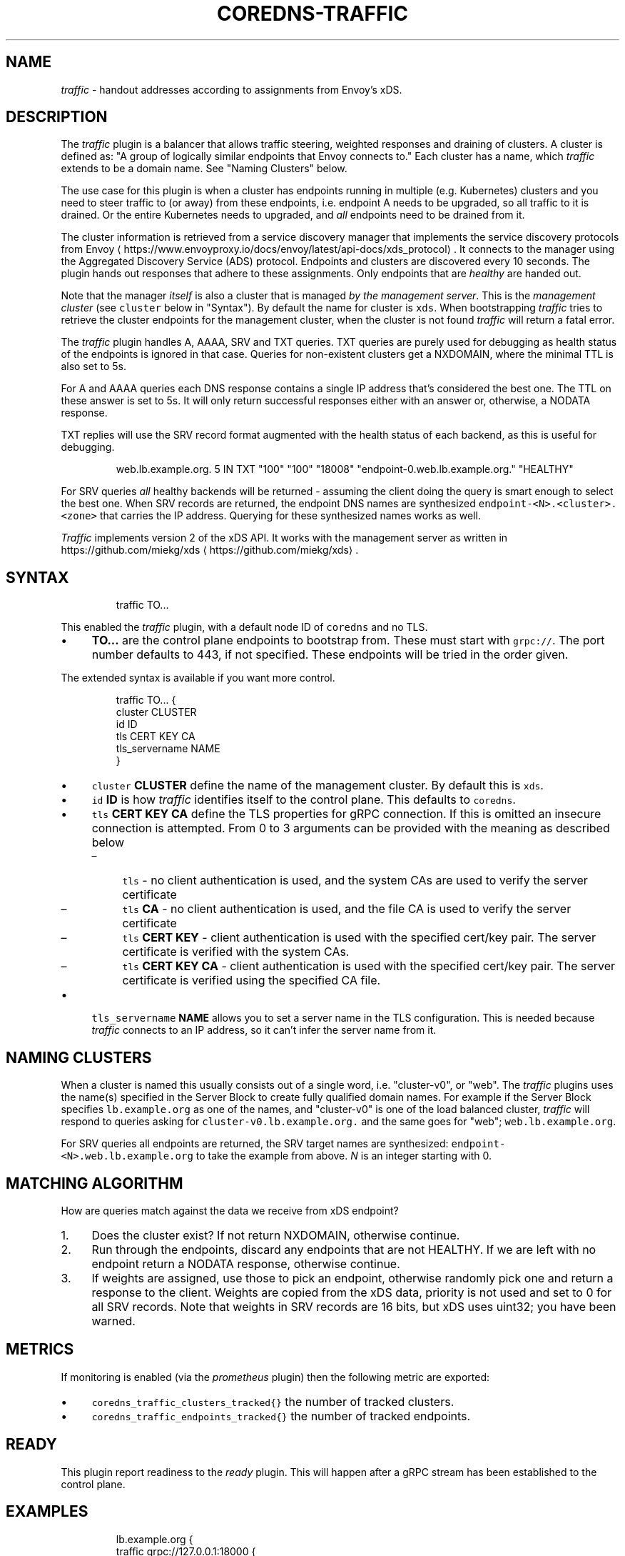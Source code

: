 .\" Generated by Mmark Markdown Processer - mmark.miek.nl
.TH "COREDNS-TRAFFIC" 7 "September 2021" "CoreDNS" "CoreDNS Plugins"

.SH "NAME"
.PP
\fItraffic\fP - handout addresses according to assignments from Envoy's xDS.

.SH "DESCRIPTION"
.PP
The \fItraffic\fP plugin is a balancer that allows traffic steering, weighted responses and draining
of clusters. A cluster is defined as: "A group of logically similar endpoints that Envoy
connects to." Each cluster has a name, which \fItraffic\fP extends to be a domain name. See "Naming
Clusters" below.

.PP
The use case for this plugin is when a cluster has endpoints running in multiple (e.g. Kubernetes)
clusters and you need to steer traffic to (or away) from these endpoints, i.e. endpoint A needs to
be upgraded, so all traffic to it is drained. Or the entire Kubernetes needs to upgraded, and \fIall\fP
endpoints need to be drained from it.

.PP
The cluster information is retrieved from a service discovery manager that implements the service
discovery protocols from Envoy
\[la]https://www.envoyproxy.io/docs/envoy/latest/api-docs/xds_protocol\[ra].
It connects to the manager using the Aggregated Discovery Service (ADS) protocol. Endpoints and
clusters are discovered every 10 seconds. The plugin hands out responses that adhere to these
assignments. Only endpoints that are \fIhealthy\fP are handed out.

.PP
Note that the manager \fIitself\fP is also a cluster that is managed \fIby the management server\fP. This is
the \fImanagement cluster\fP (see \fB\fCcluster\fR below in "Syntax"). By default the name for cluster is \fB\fCxds\fR.
When bootstrapping \fItraffic\fP tries to retrieve the cluster endpoints for the management cluster,
when the cluster is not found \fItraffic\fP will return a fatal error.

.PP
The \fItraffic\fP plugin handles A, AAAA, SRV and TXT queries. TXT queries are purely used for debugging
as health status of the endpoints is ignored in that case.
Queries for non-existent clusters get a NXDOMAIN, where the minimal TTL is also set to 5s.

.PP
For A and AAAA queries each DNS response contains a single IP address that's considered the best
one. The TTL on these answer is set to 5s. It will only return successful responses either with an
answer or, otherwise, a NODATA response.

.PP
TXT replies will use the SRV record format augmented with the health status of each backend, as this
is useful for debugging.

.PP
.RS

.nf
web.lb.example.org.    5    IN    TXT    "100" "100" "18008" "endpoint\-0.web.lb.example.org." "HEALTHY"

.fi
.RE

.PP
For SRV queries \fIall\fP healthy backends will be returned - assuming the client doing the query
is smart enough to select the best one. When SRV records are returned, the endpoint DNS names
are synthesized \fB\fCendpoint-<N>.<cluster>.<zone>\fR that carries the IP address. Querying for these
synthesized names works as well.

.PP
\fITraffic\fP implements version 2 of the xDS API. It works with the management server as written in
https://github.com/miekg/xds
\[la]https://github.com/miekg/xds\[ra].

.SH "SYNTAX"
.PP
.RS

.nf
traffic TO...

.fi
.RE

.PP
This enabled the \fItraffic\fP plugin, with a default node ID of \fB\fCcoredns\fR and no TLS.

.IP \(bu 4
\fBTO...\fP are the control plane endpoints to bootstrap from. These must start with \fB\fCgrpc://\fR. The
port number defaults to 443, if not specified. These endpoints will be tried in the order given.


.PP
The extended syntax is available if you want more control.

.PP
.RS

.nf
traffic TO... {
    cluster CLUSTER
    id ID
    tls CERT KEY CA
    tls\_servername NAME
}

.fi
.RE

.IP \(bu 4
\fB\fCcluster\fR \fBCLUSTER\fP define the name of the management cluster. By default this is \fB\fCxds\fR.
.IP \(bu 4
\fB\fCid\fR \fBID\fP is how \fItraffic\fP identifies itself to the control plane. This defaults to \fB\fCcoredns\fR.
.IP \(bu 4
\fB\fCtls\fR \fBCERT\fP \fBKEY\fP \fBCA\fP define the TLS properties for gRPC connection. If this is omitted
an insecure connection is attempted. From 0 to 3 arguments can be provided with the meaning as
described below

.RS
.IP \(en 4
\fB\fCtls\fR - no client authentication is used, and the system CAs are used to verify the server
certificate
.IP \(en 4
\fB\fCtls\fR \fBCA\fP - no client authentication is used, and the file CA is used to verify the
server certificate
.IP \(en 4
\fB\fCtls\fR \fBCERT\fP \fBKEY\fP - client authentication is used with the specified cert/key pair. The
server certificate is verified with the system CAs.
.IP \(en 4
\fB\fCtls\fR \fBCERT\fP \fBKEY\fP \fBCA\fP - client authentication is used with the specified cert/key
pair. The server certificate is verified using the specified CA file.

.RE
.IP \(bu 4
\fB\fCtls_servername\fR \fBNAME\fP allows you to set a server name in the TLS configuration. This is
needed because \fItraffic\fP connects to an IP address, so it can't infer the server name from it.


.SH "NAMING CLUSTERS"
.PP
When a cluster is named this usually consists out of a single word, i.e. "cluster-v0", or "web".
The \fItraffic\fP plugins uses the name(s) specified in the Server Block to create fully qualified
domain names. For example if the Server Block specifies \fB\fClb.example.org\fR as one of the names,
and "cluster-v0" is one of the load balanced cluster, \fItraffic\fP will respond to queries asking for
\fB\fCcluster-v0.lb.example.org.\fR and the same goes for "web"; \fB\fCweb.lb.example.org\fR.

.PP
For SRV queries all endpoints are returned, the SRV target names are synthesized:
\fB\fCendpoint-<N>.web.lb.example.org\fR to take the example from above. \fIN\fP is an integer starting with 0.

.SH "MATCHING ALGORITHM"
.PP
How are queries match against the data we receive from xDS endpoint?

.IP 1\. 4
Does the cluster exist? If not return NXDOMAIN, otherwise continue.
.IP 2\. 4
Run through the endpoints, discard any endpoints that are not HEALTHY. If we are left with no
endpoint return a NODATA response, otherwise continue.
.IP 3\. 4
If weights are assigned, use those to pick an endpoint, otherwise randomly pick one and return a
response to the client. Weights are copied from the xDS data, priority is not used and set to 0
for all SRV records. Note that weights in SRV records are 16 bits, but xDS uses uint32; you have
been warned.


.SH "METRICS"
.PP
If monitoring is enabled (via the \fIprometheus\fP plugin) then the following metric are exported:

.IP \(bu 4
\fB\fCcoredns_traffic_clusters_tracked{}\fR the number of tracked clusters.
.IP \(bu 4
\fB\fCcoredns_traffic_endpoints_tracked{}\fR the number of tracked endpoints.


.SH "READY"
.PP
This plugin report readiness to the \fIready\fP plugin. This will happen after a gRPC stream has been
established to the control plane.

.SH "EXAMPLES"
.PP
.RS

.nf
lb.example.org {
    traffic grpc://127.0.0.1:18000 {
        id test\-id
    }
    debug
    log
}

.fi
.RE

.PP
This will load balance any names under \fB\fClb.example.org\fR using the data from the manager running on
localhost on port 18000. The node ID will be \fB\fCtest-id\fR and no TLS will be used. Assuming a
management server returns config for \fB\fCweb\fR cluster, you can query CoreDNS for it, below we do an
address lookup, which returns an address for the endpoint. The second example shows a SRV lookup
which returns all endpoints.

.PP
.RS

.nf
$ dig web.lb.example.org +noall +answer
web.lb.example.org.    5    IN    A    127.0.1.1

$ dig web.lb.example.org SRV +noall +answer +additional
web.lb.example.org.    5    IN    SRV    100 100 18008 endpoint\-0.web.lb.example.org.
web.lb.example.org.    5    IN    SRV    100 100 18008 endpoint\-1.web.lb.example.org.
web.lb.example.org.    5    IN    SRV    100 100 18008 endpoint\-2.web.lb.example.org.

endpoint\-0.web.lb.example.org. 5 IN    A    127.0.1.1
endpoint\-1.web.lb.example.org. 5 IN    A    127.0.1.2
endpoint\-2.web.lb.example.org. 5 IN    A    127.0.2.1

.fi
.RE

.SH "BUGS"
.PP
Credentials are not implemented. Bootstrapping is not fully implemented, \fItraffic\fP will connect to
the first working \fBTO\fP address, but then stops short of re-connecting to the endpoints of the
management \fBCLUSTER\fP.

.PP
Load reporting is not supported for the following reason: A DNS query is done by a resolver.
Behind this resolver (which can also cache) there may be many clients that will use this reply. The
responding server (CoreDNS) has no idea how many clients use this resolver. So reporting a load of
+1 on the CoreDNS side can results in anything from 1 to 1000+ of queries on the endpoint, making
the load reporting from the \fItraffic\fP plugin highly inaccurate. Hence it is not done.

.SH "ALSO SEE"
.PP
A Envoy management server and command line interface can be found on
GitHub
\[la]https://github.com/miekg/xds\[ra].

